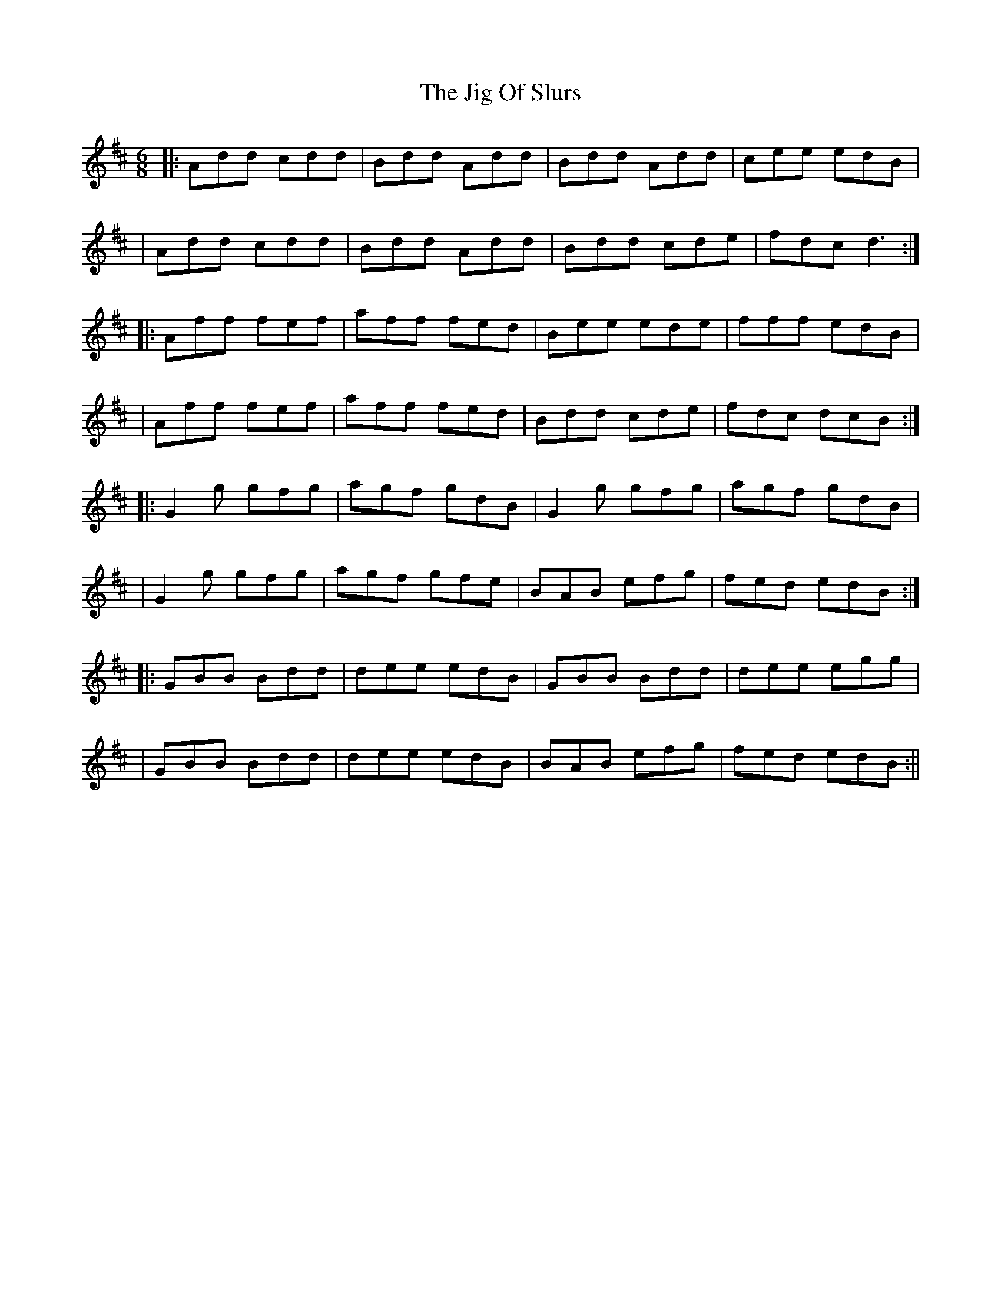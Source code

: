 X: 4
T: Jig Of Slurs, The
Z: Mr G. Cunningham
S: https://thesession.org/tunes/35#setting23579
R: jig
M: 6/8
L: 1/8
K: Dmaj
|:Add cdd|Bdd Add|Bdd Add|cee edB|
|Add cdd|Bdd Add|Bdd cde|fdc d3:|
|:Aff fef|aff fed|Bee ede|fff edB|
|Aff fef|aff fed|Bdd cde|fdc dcB:|
|:G2g gfg|agf gdB|G2g gfg|agf gdB|
|G2g gfg|agf gfe|BAB efg|fed edB:|
|:GBB Bdd|dee edB|GBB Bdd|dee egg|
|GBB Bdd|dee edB|BAB efg|fed edB:||
